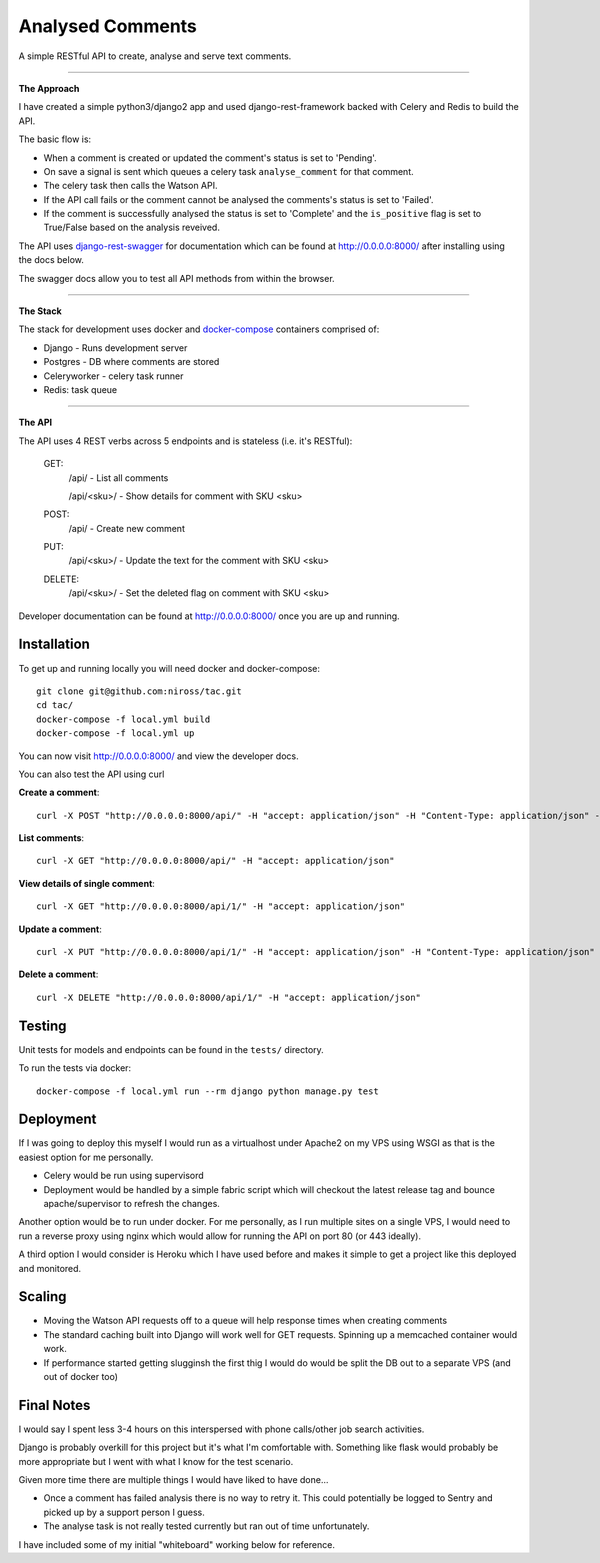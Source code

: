 Analysed Comments
=================

A simple RESTful API to create, analyse and serve text comments. 

----------------

**The Approach**

I have created a simple python3/django2 app and used django-rest-framework backed with Celery and Redis to build the API.

The basic flow is:

* When a comment is created or updated the comment's status is set to 'Pending'.
* On save a signal is sent which queues a celery task ``analyse_comment`` for that comment.
* The celery task then calls the Watson API.
* If the API call fails or the comment cannot be analysed the comments's status is set to 'Failed'.
* If the comment is successfully analysed the status is set to 'Complete' and the ``is_positive`` flag is set to True/False based on the analysis reveived.

The API uses django-rest-swagger_ for documentation which can be found at http://0.0.0.0:8000/ after installing using the docs below.

The swagger docs allow you to test all API methods from within the browser.

----------------

**The Stack**

The stack for development uses docker and docker-compose_ containers comprised of:

* Django - Runs development server
* Postgres - DB where comments are stored
* Celeryworker - celery task runner
* Redis: task queue

----------------

**The API**

The API uses 4 REST verbs across 5 endpoints and is stateless (i.e. it's RESTful):

    GET:
        /api/ - List all comments

        /api/<sku>/ - Show details for comment with SKU <sku>

    POST:
        /api/ - Create new comment

    PUT:
        /api/<sku>/ - Update the text for the comment with SKU <sku>

    DELETE:
        /api/<sku>/ - Set the deleted flag on comment with SKU <sku>


Developer documentation can be found at http://0.0.0.0:8000/ once you are up and running.

.. _docker-compose: https://docs.docker.com/compose/
.. _django-rest-swagger: https://github.com/marcgibbons/django-rest-swagger/


Installation
------------

To get up and running locally you will need docker and docker-compose::

    git clone git@github.com:niross/tac.git
    cd tac/
    docker-compose -f local.yml build
    docker-compose -f local.yml up

You can now visit http://0.0.0.0:8000/ and view the developer docs.

You can also test the API using curl

**Create a comment**::

    curl -X POST "http://0.0.0.0:8000/api/" -H "accept: application/json" -H "Content-Type: application/json" -d "{ \"text\": \"I love this comment\"}"

**List comments**::

    curl -X GET "http://0.0.0.0:8000/api/" -H "accept: application/json"

**View details of single comment**::

    curl -X GET "http://0.0.0.0:8000/api/1/" -H "accept: application/json"

**Update a comment**::

    curl -X PUT "http://0.0.0.0:8000/api/1/" -H "accept: application/json" -H "Content-Type: application/json" -d "{ \"text\": \"I hate this comment\"}"

**Delete a comment**::

    curl -X DELETE "http://0.0.0.0:8000/api/1/" -H "accept: application/json"

Testing
-------

Unit tests for models and endpoints can be found in the ``tests/`` directory.

To run the tests via docker::

    docker-compose -f local.yml run --rm django python manage.py test


Deployment
----------

If I was going to deploy this myself I would run as a virtualhost under Apache2 on my VPS using WSGI as that is the easiest option for me personally.

* Celery would be run using supervisord
* Deployment would be handled by a simple fabric script which will checkout the latest release tag and bounce apache/supervisor to refresh the changes.

Another option would be to run under docker. For me personally, as I run multiple sites on a single VPS, I would need to run a reverse proxy using nginx which would allow for running the API on port 80 (or 443 ideally).

A third option I would consider is Heroku which I have used before and makes it simple to get a project like this deployed and monitored.


Scaling
-------

* Moving the Watson API requests off to a queue will help response times when creating comments
* The standard caching built into Django will work well for GET requests. Spinning up a memcached container would work.
* If performance started getting slugginsh the first thig I would do would be split the DB out to a separate VPS (and out of docker too)

Final Notes
-----------

I would say I spent less 3-4 hours on this interspersed with phone calls/other job search activities.

Django is probably overkill for this project but it's what I'm comfortable with. Something like flask would probably be more appropriate but I went with what I know for the test scenario.

Given more time there are multiple things I would have liked to have done...

* Once a comment has failed analysis there is no way to retry it. This could potentially be logged to Sentry and picked up by a support person I guess.
* The analyse task is not really tested currently but ran out of time unfortunately.


I have included some of my initial "whiteboard" working below for reference.

